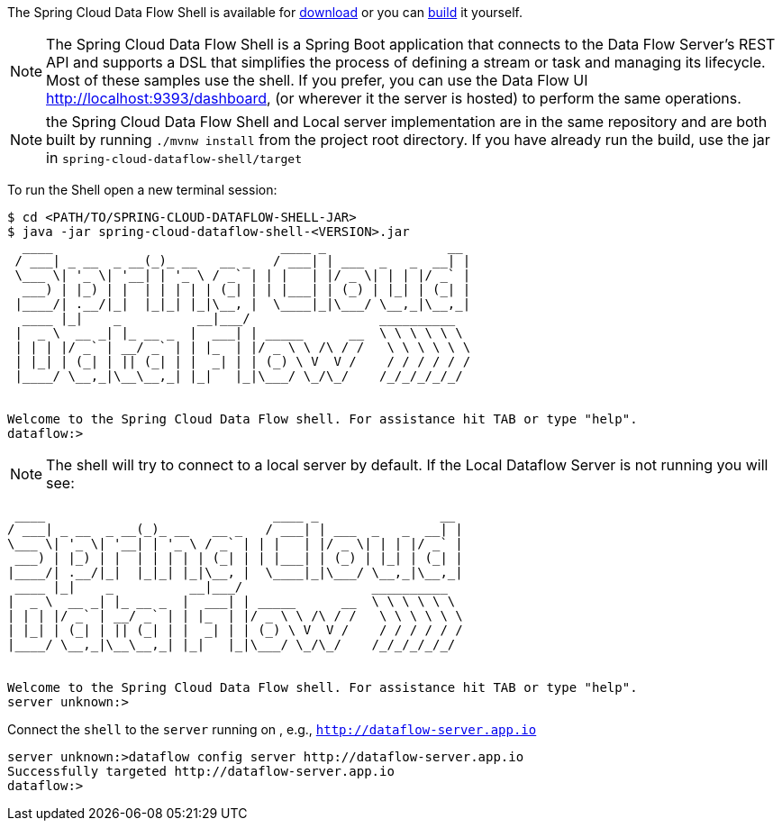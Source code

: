
The Spring Cloud Data Flow Shell is available for https://docs.spring.io/spring-cloud-dataflow/docs/current/reference/htmlsingle/#getting-started-deploying-spring-cloud-dataflow[download] or you can https://github.com/spring-cloud/spring-cloud-dataflow[build] it yourself.


NOTE: The Spring Cloud Data Flow Shell is a Spring Boot application that connects to the Data Flow Server’s REST API and supports a DSL that simplifies the process of defining a stream or task and managing its lifecycle. Most of these samples
use the shell. If you prefer, you can use the Data Flow UI http://localhost:9393/dashboard, (or wherever it the server is hosted) to perform the same operations.

NOTE: the Spring Cloud Data Flow Shell and Local server implementation are in the same repository and are both built by running `./mvnw install` from the project root directory. If you have already run the build, use the jar in `spring-cloud-dataflow-shell/target`

To run the Shell open a new terminal session:
```
$ cd <PATH/TO/SPRING-CLOUD-DATAFLOW-SHELL-JAR>
$ java -jar spring-cloud-dataflow-shell-<VERSION>.jar
  ____                              ____ _                __
 / ___| _ __  _ __(_)_ __   __ _   / ___| | ___  _   _  __| |
 \___ \| '_ \| '__| | '_ \ / _` | | |   | |/ _ \| | | |/ _` |
  ___) | |_) | |  | | | | | (_| | | |___| | (_) | |_| | (_| |
 |____/| .__/|_|  |_|_| |_|\__, |  \____|_|\___/ \__,_|\__,_|
  ____ |_|    _          __|___/                 __________
 |  _ \  __ _| |_ __ _  |  ___| | _____      __  \ \ \ \ \ \
 | | | |/ _` | __/ _` | | |_  | |/ _ \ \ /\ / /   \ \ \ \ \ \
 | |_| | (_| | || (_| | |  _| | | (_) \ V  V /    / / / / / /
 |____/ \__,_|\__\__,_| |_|   |_|\___/ \_/\_/    /_/_/_/_/_/


Welcome to the Spring Cloud Data Flow shell. For assistance hit TAB or type "help".
dataflow:>
```

NOTE: The shell will try to connect to a local server by default. If the Local Dataflow Server is not running you will see:

```
 ____                              ____ _                __
/ ___| _ __  _ __(_)_ __   __ _   / ___| | ___  _   _  __| |
\___ \| '_ \| '__| | '_ \ / _` | | |   | |/ _ \| | | |/ _` |
 ___) | |_) | |  | | | | | (_| | | |___| | (_) | |_| | (_| |
|____/| .__/|_|  |_|_| |_|\__, |  \____|_|\___/ \__,_|\__,_|
 ____ |_|    _          __|___/                 __________
|  _ \  __ _| |_ __ _  |  ___| | _____      __  \ \ \ \ \ \
| | | |/ _` | __/ _` | | |_  | |/ _ \ \ /\ / /   \ \ \ \ \ \
| |_| | (_| | || (_| | |  _| | | (_) \ V  V /    / / / / / /
|____/ \__,_|\__\__,_| |_|   |_|\___/ \_/\_/    /_/_/_/_/_/


Welcome to the Spring Cloud Data Flow shell. For assistance hit TAB or type "help".
server unknown:>
```

Connect the `shell` to the `server` running on , e.g., `http://dataflow-server.app.io`


```
server unknown:>dataflow config server http://dataflow-server.app.io
Successfully targeted http://dataflow-server.app.io
dataflow:>
```
